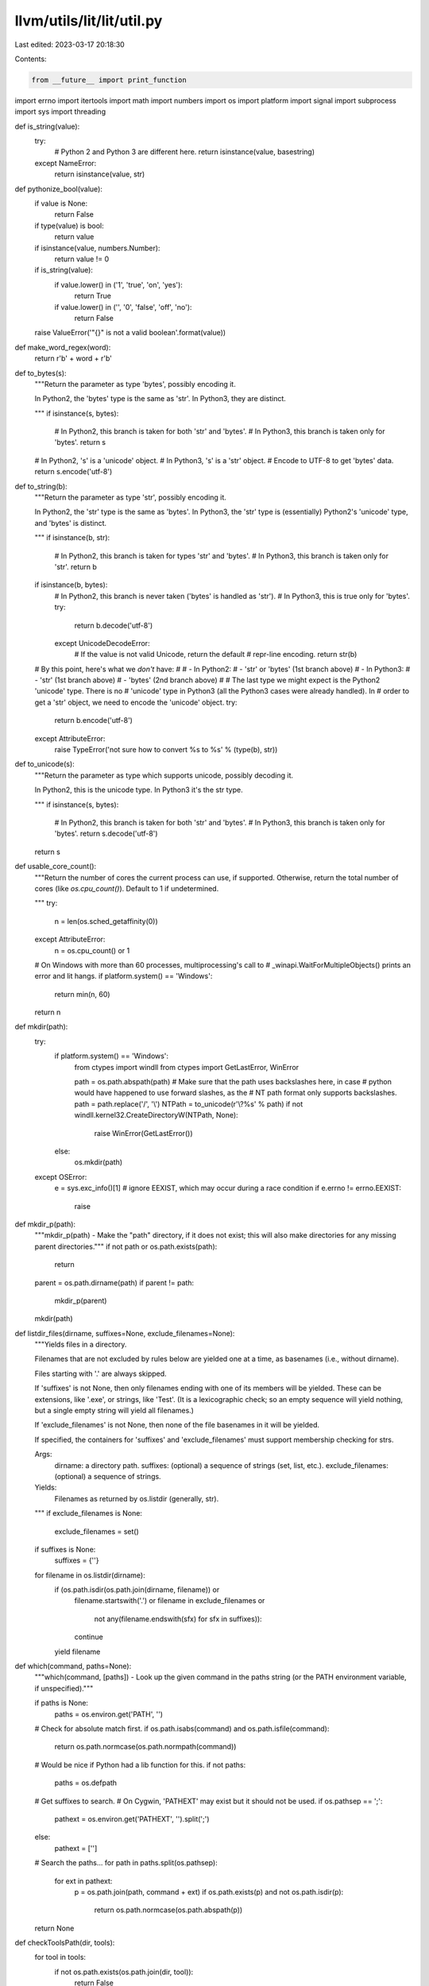 llvm/utils/lit/lit/util.py
==========================

Last edited: 2023-03-17 20:18:30

Contents:

.. code-block:: py

    from __future__ import print_function

import errno
import itertools
import math
import numbers
import os
import platform
import signal
import subprocess
import sys
import threading


def is_string(value):
    try:
        # Python 2 and Python 3 are different here.
        return isinstance(value, basestring)
    except NameError:
        return isinstance(value, str)


def pythonize_bool(value):
    if value is None:
        return False
    if type(value) is bool:
        return value
    if isinstance(value, numbers.Number):
        return value != 0
    if is_string(value):
        if value.lower() in ('1', 'true', 'on', 'yes'):
            return True
        if value.lower() in ('', '0', 'false', 'off', 'no'):
            return False
    raise ValueError('"{}" is not a valid boolean'.format(value))


def make_word_regex(word):
    return r'\b' + word + r'\b'


def to_bytes(s):
    """Return the parameter as type 'bytes', possibly encoding it.

    In Python2, the 'bytes' type is the same as 'str'. In Python3, they
    are distinct.

    """
    if isinstance(s, bytes):
        # In Python2, this branch is taken for both 'str' and 'bytes'.
        # In Python3, this branch is taken only for 'bytes'.
        return s
    # In Python2, 's' is a 'unicode' object.
    # In Python3, 's' is a 'str' object.
    # Encode to UTF-8 to get 'bytes' data.
    return s.encode('utf-8')


def to_string(b):
    """Return the parameter as type 'str', possibly encoding it.

    In Python2, the 'str' type is the same as 'bytes'. In Python3, the
    'str' type is (essentially) Python2's 'unicode' type, and 'bytes' is
    distinct.

    """
    if isinstance(b, str):
        # In Python2, this branch is taken for types 'str' and 'bytes'.
        # In Python3, this branch is taken only for 'str'.
        return b
    if isinstance(b, bytes):
        # In Python2, this branch is never taken ('bytes' is handled as 'str').
        # In Python3, this is true only for 'bytes'.
        try:
            return b.decode('utf-8')
        except UnicodeDecodeError:
            # If the value is not valid Unicode, return the default
            # repr-line encoding.
            return str(b)

    # By this point, here's what we *don't* have:
    #
    #  - In Python2:
    #    - 'str' or 'bytes' (1st branch above)
    #  - In Python3:
    #    - 'str' (1st branch above)
    #    - 'bytes' (2nd branch above)
    #
    # The last type we might expect is the Python2 'unicode' type. There is no
    # 'unicode' type in Python3 (all the Python3 cases were already handled). In
    # order to get a 'str' object, we need to encode the 'unicode' object.
    try:
        return b.encode('utf-8')
    except AttributeError:
        raise TypeError('not sure how to convert %s to %s' % (type(b), str))


def to_unicode(s):
    """Return the parameter as type which supports unicode, possibly decoding
    it.

    In Python2, this is the unicode type. In Python3 it's the str type.

    """
    if isinstance(s, bytes):
        # In Python2, this branch is taken for both 'str' and 'bytes'.
        # In Python3, this branch is taken only for 'bytes'.
        return s.decode('utf-8')
    return s


def usable_core_count():
    """Return the number of cores the current process can use, if supported.
    Otherwise, return the total number of cores (like `os.cpu_count()`).
    Default to 1 if undetermined.

    """
    try:
        n = len(os.sched_getaffinity(0))
    except AttributeError:
        n = os.cpu_count() or 1

    # On Windows with more than 60 processes, multiprocessing's call to
    # _winapi.WaitForMultipleObjects() prints an error and lit hangs.
    if platform.system() == 'Windows':
        return min(n, 60)

    return n


def mkdir(path):
    try:
        if platform.system() == 'Windows':
            from ctypes import windll
            from ctypes import GetLastError, WinError

            path = os.path.abspath(path)
            # Make sure that the path uses backslashes here, in case
            # python would have happened to use forward slashes, as the
            # NT path format only supports backslashes.
            path = path.replace('/', '\\')
            NTPath = to_unicode(r'\\?\%s' % path)
            if not windll.kernel32.CreateDirectoryW(NTPath, None):
                raise WinError(GetLastError())
        else:
            os.mkdir(path)
    except OSError:
        e = sys.exc_info()[1]
        # ignore EEXIST, which may occur during a race condition
        if e.errno != errno.EEXIST:
            raise


def mkdir_p(path):
    """mkdir_p(path) - Make the "path" directory, if it does not exist; this
    will also make directories for any missing parent directories."""
    if not path or os.path.exists(path):
        return

    parent = os.path.dirname(path)
    if parent != path:
        mkdir_p(parent)

    mkdir(path)


def listdir_files(dirname, suffixes=None, exclude_filenames=None):
    """Yields files in a directory.

    Filenames that are not excluded by rules below are yielded one at a time, as
    basenames (i.e., without dirname).

    Files starting with '.' are always skipped.

    If 'suffixes' is not None, then only filenames ending with one of its
    members will be yielded. These can be extensions, like '.exe', or strings,
    like 'Test'. (It is a lexicographic check; so an empty sequence will yield
    nothing, but a single empty string will yield all filenames.)

    If 'exclude_filenames' is not None, then none of the file basenames in it
    will be yielded.

    If specified, the containers for 'suffixes' and 'exclude_filenames' must
    support membership checking for strs.

    Args:
        dirname: a directory path.
        suffixes: (optional) a sequence of strings (set, list, etc.).
        exclude_filenames: (optional) a sequence of strings.

    Yields:
        Filenames as returned by os.listdir (generally, str).

    """
    if exclude_filenames is None:
        exclude_filenames = set()
    if suffixes is None:
        suffixes = {''}
    for filename in os.listdir(dirname):
        if (os.path.isdir(os.path.join(dirname, filename)) or
            filename.startswith('.') or
            filename in exclude_filenames or
                not any(filename.endswith(sfx) for sfx in suffixes)):
            continue
        yield filename


def which(command, paths=None):
    """which(command, [paths]) - Look up the given command in the paths string
    (or the PATH environment variable, if unspecified)."""

    if paths is None:
        paths = os.environ.get('PATH', '')

    # Check for absolute match first.
    if os.path.isabs(command) and os.path.isfile(command):
        return os.path.normcase(os.path.normpath(command))

    # Would be nice if Python had a lib function for this.
    if not paths:
        paths = os.defpath

    # Get suffixes to search.
    # On Cygwin, 'PATHEXT' may exist but it should not be used.
    if os.pathsep == ';':
        pathext = os.environ.get('PATHEXT', '').split(';')
    else:
        pathext = ['']

    # Search the paths...
    for path in paths.split(os.pathsep):
        for ext in pathext:
            p = os.path.join(path, command + ext)
            if os.path.exists(p) and not os.path.isdir(p):
                return os.path.normcase(os.path.abspath(p))

    return None


def checkToolsPath(dir, tools):
    for tool in tools:
        if not os.path.exists(os.path.join(dir, tool)):
            return False
    return True


def whichTools(tools, paths):
    for path in paths.split(os.pathsep):
        if checkToolsPath(path, tools):
            return path
    return None


def printHistogram(items, title='Items'):
    items.sort(key=lambda item: item[1])

    maxValue = max([v for _, v in items])

    # Select first "nice" bar height that produces more than 10 bars.
    power = int(math.ceil(math.log(maxValue, 10)))
    for inc in itertools.cycle((5, 2, 2.5, 1)):
        barH = inc * 10**power
        N = int(math.ceil(maxValue / barH))
        if N > 10:
            break
        elif inc == 1:
            power -= 1

    histo = [set() for i in range(N)]
    for name, v in items:
        bin = min(int(N * v / maxValue), N - 1)
        histo[bin].add(name)

    barW = 40
    hr = '-' * (barW + 34)
    print('Slowest %s:' % title)
    print(hr)
    for name, value in reversed(items[-20:]):
        print('%.2fs: %s' % (value, name))
    print('\n%s Times:' % title)
    print(hr)
    pDigits = int(math.ceil(math.log(maxValue, 10)))
    pfDigits = max(0, 3 - pDigits)
    if pfDigits:
        pDigits += pfDigits + 1
    cDigits = int(math.ceil(math.log(len(items), 10)))
    print('[%s] :: [%s] :: [%s]' % ('Range'.center((pDigits + 1) * 2 + 3),
                                    'Percentage'.center(barW),
                                    'Count'.center(cDigits * 2 + 1)))
    print(hr)
    for i, row in reversed(list(enumerate(histo))):
        pct = float(len(row)) / len(items)
        w = int(barW * pct)
        print('[%*.*fs,%*.*fs) :: [%s%s] :: [%*d/%*d]' % (
            pDigits, pfDigits, i * barH, pDigits, pfDigits, (i + 1) * barH,
            '*' * w, ' ' * (barW - w), cDigits, len(row), cDigits, len(items)))
    print(hr)


class ExecuteCommandTimeoutException(Exception):
    def __init__(self, msg, out, err, exitCode):
        assert isinstance(msg, str)
        assert isinstance(out, str)
        assert isinstance(err, str)
        assert isinstance(exitCode, int)
        self.msg = msg
        self.out = out
        self.err = err
        self.exitCode = exitCode


# Close extra file handles on UNIX (on Windows this cannot be done while
# also redirecting input).
kUseCloseFDs = not (platform.system() == 'Windows')


def executeCommand(command, cwd=None, env=None, input=None, timeout=0,
                   redirect_stderr=False):
    """Execute command ``command`` (list of arguments or string) with.

    * working directory ``cwd`` (str), use None to use the current
      working directory
    * environment ``env`` (dict), use None for none
    * Input to the command ``input`` (str), use string to pass
      no input.
    * Max execution time ``timeout`` (int) seconds. Use 0 for no timeout.
    * ``redirect_stderr`` (bool), use True if redirect stderr to stdout

    Returns a tuple (out, err, exitCode) where
    * ``out`` (str) is the standard output of running the command
    * ``err`` (str) is the standard error of running the command
    * ``exitCode`` (int) is the exitCode of running the command

    If the timeout is hit an ``ExecuteCommandTimeoutException``
    is raised.

    """
    if input is not None:
        input = to_bytes(input)
    err_out = subprocess.STDOUT if redirect_stderr else subprocess.PIPE
    p = subprocess.Popen(command, cwd=cwd,
                         stdin=subprocess.PIPE,
                         stdout=subprocess.PIPE,
                         stderr=err_out,
                         env=env, close_fds=kUseCloseFDs)
    timerObject = None
    # FIXME: Because of the way nested function scopes work in Python 2.x we
    # need to use a reference to a mutable object rather than a plain
    # bool. In Python 3 we could use the "nonlocal" keyword but we need
    # to support Python 2 as well.
    hitTimeOut = [False]
    try:
        if timeout > 0:
            def killProcess():
                # We may be invoking a shell so we need to kill the
                # process and all its children.
                hitTimeOut[0] = True
                killProcessAndChildren(p.pid)

            timerObject = threading.Timer(timeout, killProcess)
            timerObject.start()

        out, err = p.communicate(input=input)
        exitCode = p.wait()
    finally:
        if timerObject != None:
            timerObject.cancel()

    # Ensure the resulting output is always of string type.
    out = to_string(out)
    err = '' if redirect_stderr else to_string(err)

    if hitTimeOut[0]:
        raise ExecuteCommandTimeoutException(
            msg='Reached timeout of {} seconds'.format(timeout),
            out=out,
            err=err,
            exitCode=exitCode
        )

    # Detect Ctrl-C in subprocess.
    if exitCode == -signal.SIGINT:
        raise KeyboardInterrupt

    return out, err, exitCode


def isMacOSTriple(target_triple):
    """Whether the given target triple is for macOS,
       e.g. x86_64-apple-darwin, arm64-apple-macos
    """
    return 'darwin' in target_triple or 'macos' in target_triple


def usePlatformSdkOnDarwin(config, lit_config):
    # On Darwin, support relocatable SDKs by providing Clang with a
    # default system root path.
    if isMacOSTriple(config.target_triple):
        try:
            cmd = subprocess.Popen(['xcrun', '--show-sdk-path', '--sdk', 'macosx'],
                                   stdout=subprocess.PIPE, stderr=subprocess.PIPE)
            out, err = cmd.communicate()
            out = out.strip()
            res = cmd.wait()
        except OSError:
            res = -1
        if res == 0 and out:
            sdk_path = out.decode()
            lit_config.note('using SDKROOT: %r' % sdk_path)
            config.environment['SDKROOT'] = sdk_path


def findPlatformSdkVersionOnMacOS(config, lit_config):
    if isMacOSTriple(config.target_triple):
        try:
            cmd = subprocess.Popen(['xcrun', '--show-sdk-version', '--sdk', 'macosx'],
                                   stdout=subprocess.PIPE, stderr=subprocess.PIPE)
            out, err = cmd.communicate()
            out = out.strip()
            res = cmd.wait()
        except OSError:
            res = -1
        if res == 0 and out:
            return out.decode()
    return None

def killProcessAndChildrenIsSupported():
    """
        Returns a tuple (<supported> , <error message>)
        where
        `<supported>` is True if `killProcessAndChildren()` is supported on
            the current host, returns False otherwise.
        `<error message>` is an empty string if `<supported>` is True,
            otherwise is contains a string describing why the function is
            not supported.
    """
    if platform.system() == 'AIX':
        return (True, "")
    try:
        import psutil  # noqa: F401
        return (True, "")
    except ImportError:
        return (False,  "Requires the Python psutil module but it could"
                        " not be found. Try installing it via pip or via"
                        " your operating system's package manager.")

def killProcessAndChildren(pid):
    """This function kills a process with ``pid`` and all its running children
    (recursively). It is currently implemented using the psutil module on some
    platforms which provides a simple platform neutral implementation.

    TODO: Reimplement this without using psutil on all platforms so we can
    remove our dependency on it.

    """
    if platform.system() == 'AIX':
        subprocess.call('kill -kill $(ps -o pid= -L{})'.format(pid), shell=True)
    else:
        import psutil
        try:
            psutilProc = psutil.Process(pid)
            # Handle the different psutil API versions
            try:
                # psutil >= 2.x
                children_iterator = psutilProc.children(recursive=True)
            except AttributeError:
                # psutil 1.x
                children_iterator = psutilProc.get_children(recursive=True)
            for child in children_iterator:
                try:
                    child.kill()
                except psutil.NoSuchProcess:
                    pass
            psutilProc.kill()
        except psutil.NoSuchProcess:
            pass


